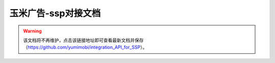 .. Read the Docs Template documentation master file, created by
   sphinx-quickstart on Tue Aug 26 14:19:49 2014.
   You can adapt this file completely to your liking, but it should at least
   contain the root `toctree` directive.

玉米广告-ssp对接文档
==================================================

.. warning:: 该文档将不再维护，点击该链接地址即可查看最新文档并保存（https://github.com/yumimobi/integration_API_for_SSP）。




